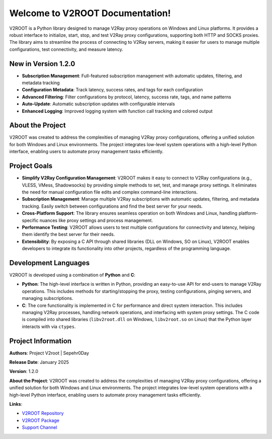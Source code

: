 Welcome to V2ROOT Documentation!
================================

V2ROOT is a Python library designed to manage V2Ray proxy operations on Windows and Linux platforms. It provides a robust interface to initialize, start, stop, and test V2Ray proxy configurations, supporting both HTTP and SOCKS proxies. The library aims to streamline the process of connecting to V2Ray servers, making it easier for users to manage multiple configurations, test connectivity, and measure latency.

New in Version 1.2.0
--------------------

- **Subscription Management**: Full-featured subscription management with automatic updates, filtering, and metadata tracking
- **Configuration Metadata**: Track latency, success rates, and tags for each configuration
- **Advanced Filtering**: Filter configurations by protocol, latency, success rate, tags, and name patterns
- **Auto-Update**: Automatic subscription updates with configurable intervals
- **Enhanced Logging**: Improved logging system with function call tracking and colored output

About the Project
-----------------

V2ROOT was created to address the complexities of managing V2Ray proxy configurations, offering a unified solution for both Windows and Linux environments. The project integrates low-level system operations with a high-level Python interface, enabling users to automate proxy management tasks efficiently.

Project Goals
-------------

- **Simplify V2Ray Configuration Management**: V2ROOT makes it easy to connect to V2Ray configurations (e.g., VLESS, VMess, Shadowsocks) by providing simple methods to set, test, and manage proxy settings. It eliminates the need for manual configuration file edits and complex command-line interactions.

- **Subscription Management**: Manage multiple V2Ray subscriptions with automatic updates, filtering, and metadata tracking. Easily switch between configurations and find the best server for your needs.

- **Cross-Platform Support**: The library ensures seamless operation on both Windows and Linux, handling platform-specific nuances like proxy settings and process management.

- **Performance Testing**: V2ROOT allows users to test multiple configurations for connectivity and latency, helping them identify the best server for their needs.

- **Extensibility**: By exposing a C API through shared libraries (DLL on Windows, SO on Linux), V2ROOT enables developers to integrate its functionality into other projects, regardless of the programming language.

Development Languages
---------------------

V2ROOT is developed using a combination of **Python** and **C**:

- **Python**: The high-level interface is written in Python, providing an easy-to-use API for end-users to manage V2Ray operations. This includes methods for starting/stopping the proxy, testing configurations, pinging servers, and managing subscriptions.

- **C**: The core functionality is implemented in C for performance and direct system interaction. This includes managing V2Ray processes, handling network operations, and interfacing with system proxy settings. The C code is compiled into shared libraries (``libv2root.dll`` on Windows, ``libv2root.so`` on Linux) that the Python layer interacts with via ``ctypes``.

Project Information
-------------------

**Authors**: Project V2root | Sepehr0Day

**Release Date**: January 2025

**Version**: 1.2.0

**About the Project**: V2ROOT was created to address the complexities of managing V2Ray proxy configurations, offering a unified solution for both Windows and Linux environments. The project integrates low-level system operations with a high-level Python interface, enabling users to automate proxy management tasks efficiently.

**Links**:

- `V2ROOT Repository <https://github.com/V2RayRoot/V2Root/>`_
- `V2ROOT Package <https://pypi.org/project/v2root/>`_
- `Support Channel <https://t.me/DevSepehr>`_
